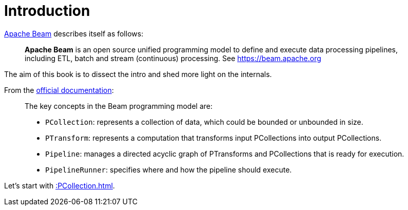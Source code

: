 = Introduction

https://beam.apache.org/[Apache Beam] describes itself as follows:

> **Apache Beam** is an open source unified programming model to define and execute data processing pipelines, including ETL, batch and stream (continuous) processing. See https://beam.apache.org

The aim of this book is to dissect the intro and shed more light on the internals.

From the https://github.com/apache/beam#the-beam-model[official documentation]:

[quote]
____
The key concepts in the Beam programming model are:

* `PCollection`: represents a collection of data, which could be bounded or unbounded in size.
* `PTransform`: represents a computation that transforms input PCollections into output PCollections.
* `Pipeline`: manages a directed acyclic graph of PTransforms and PCollections that is ready for execution.
* `PipelineRunner`: specifies where and how the pipeline should execute.
____

Let's start with xref::PCollection.adoc[].
